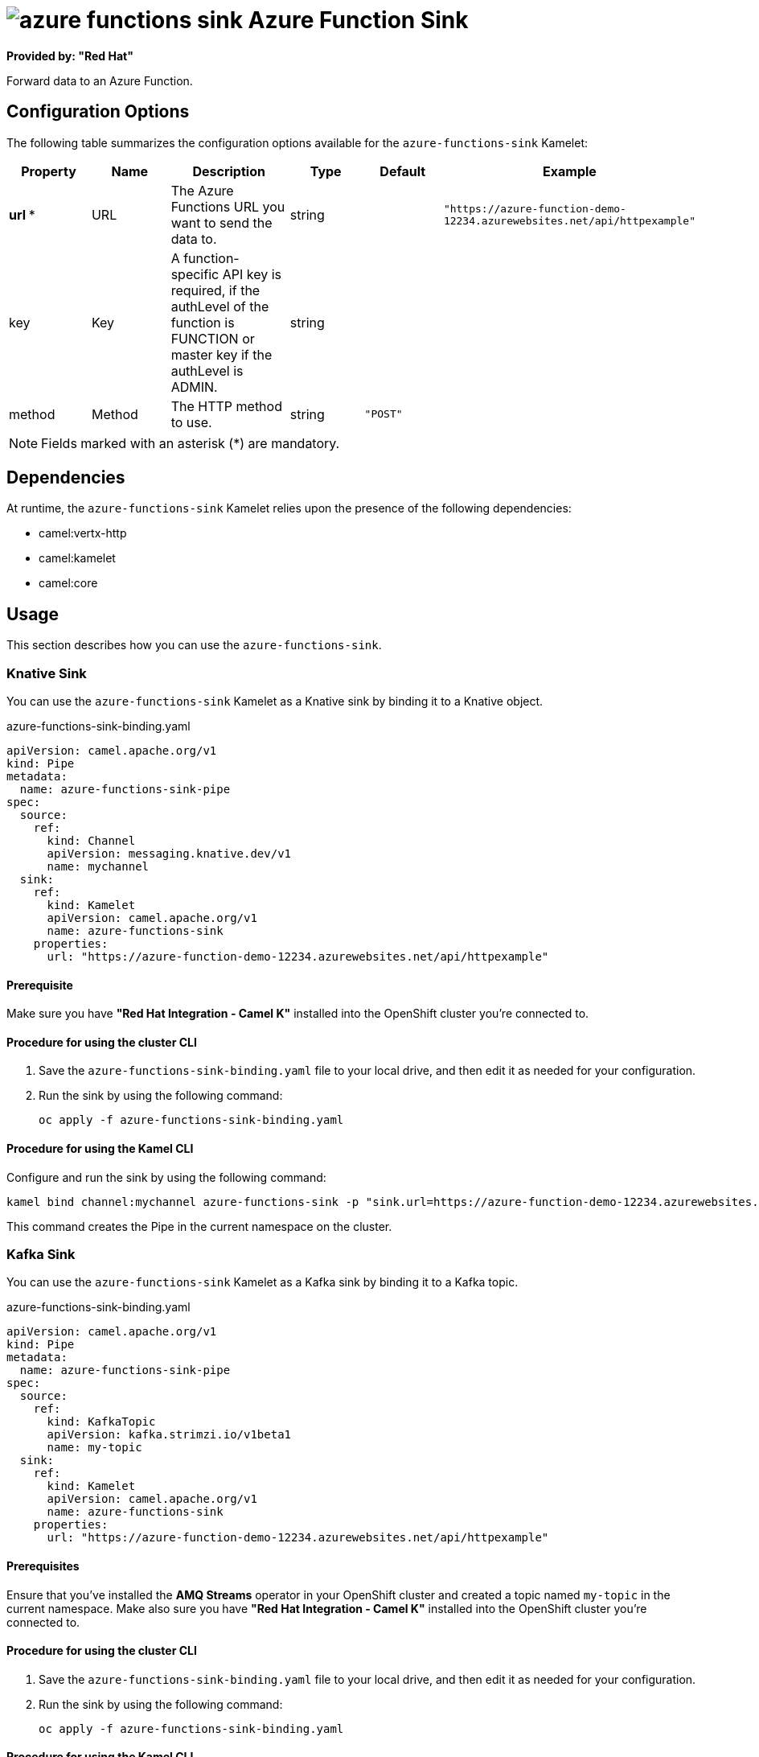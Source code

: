 // THIS FILE IS AUTOMATICALLY GENERATED: DO NOT EDIT

= image:kamelets/azure-functions-sink.svg[] Azure Function Sink

*Provided by: "Red Hat"*

Forward data to an Azure Function.

== Configuration Options

The following table summarizes the configuration options available for the `azure-functions-sink` Kamelet:
[width="100%",cols="2,^2,3,^2,^2,^3",options="header"]
|===
| Property| Name| Description| Type| Default| Example
| *url {empty}* *| URL| The Azure Functions URL you want to send the data to.| string| | `"https://azure-function-demo-12234.azurewebsites.net/api/httpexample"`
| key| Key| A function-specific API key is required, if the authLevel of the function is FUNCTION or master key if the authLevel is ADMIN.| string| | 
| method| Method| The HTTP method to use.| string| `"POST"`| 
|===

NOTE: Fields marked with an asterisk ({empty}*) are mandatory.


== Dependencies

At runtime, the `azure-functions-sink` Kamelet relies upon the presence of the following dependencies:

- camel:vertx-http
- camel:kamelet
- camel:core

== Usage

This section describes how you can use the `azure-functions-sink`.

=== Knative Sink

You can use the `azure-functions-sink` Kamelet as a Knative sink by binding it to a Knative object.

.azure-functions-sink-binding.yaml
[source,yaml]
----
apiVersion: camel.apache.org/v1
kind: Pipe
metadata:
  name: azure-functions-sink-pipe
spec:
  source:
    ref:
      kind: Channel
      apiVersion: messaging.knative.dev/v1
      name: mychannel
  sink:
    ref:
      kind: Kamelet
      apiVersion: camel.apache.org/v1
      name: azure-functions-sink
    properties:
      url: "https://azure-function-demo-12234.azurewebsites.net/api/httpexample"
  
----

==== *Prerequisite*

Make sure you have *"Red Hat Integration - Camel K"* installed into the OpenShift cluster you're connected to.

==== *Procedure for using the cluster CLI*

. Save the `azure-functions-sink-binding.yaml` file to your local drive, and then edit it as needed for your configuration.

. Run the sink by using the following command:
+
[source,shell]
----
oc apply -f azure-functions-sink-binding.yaml
----

==== *Procedure for using the Kamel CLI*

Configure and run the sink by using the following command:

[source,shell]
----
kamel bind channel:mychannel azure-functions-sink -p "sink.url=https://azure-function-demo-12234.azurewebsites.net/api/httpexample"
----

This command creates the Pipe in the current namespace on the cluster.

=== Kafka Sink

You can use the `azure-functions-sink` Kamelet as a Kafka sink by binding it to a Kafka topic.

.azure-functions-sink-binding.yaml
[source,yaml]
----
apiVersion: camel.apache.org/v1
kind: Pipe
metadata:
  name: azure-functions-sink-pipe
spec:
  source:
    ref:
      kind: KafkaTopic
      apiVersion: kafka.strimzi.io/v1beta1
      name: my-topic
  sink:
    ref:
      kind: Kamelet
      apiVersion: camel.apache.org/v1
      name: azure-functions-sink
    properties:
      url: "https://azure-function-demo-12234.azurewebsites.net/api/httpexample"
  
----

==== *Prerequisites*

Ensure that you've installed the *AMQ Streams* operator in your OpenShift cluster and created a topic named `my-topic` in the current namespace.
Make also sure you have *"Red Hat Integration - Camel K"* installed into the OpenShift cluster you're connected to.

==== *Procedure for using the cluster CLI*

. Save the `azure-functions-sink-binding.yaml` file to your local drive, and then edit it as needed for your configuration.

. Run the sink by using the following command:
+
[source,shell]
----
oc apply -f azure-functions-sink-binding.yaml
----

==== *Procedure for using the Kamel CLI*

Configure and run the sink by using the following command:

[source,shell]
----
kamel bind kafka.strimzi.io/v1beta1:KafkaTopic:my-topic azure-functions-sink -p "sink.url=https://azure-function-demo-12234.azurewebsites.net/api/httpexample"
----

This command creates the Pipe in the current namespace on the cluster.

== Kamelet source file

https://github.com/openshift-integration/kamelet-catalog/blob/main/azure-functions-sink.kamelet.yaml

// THIS FILE IS AUTOMATICALLY GENERATED: DO NOT EDIT
